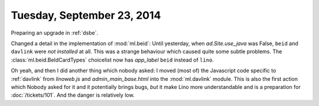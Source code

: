 ===========================
Tuesday, September 23, 2014
===========================

Preparing an upgrade in :ref:`dsbe`.

Changed a detail in the implementation of :mod:`ml.beid`: Until
yesterday, when `ad.Site.use_java` was False, ``beid`` and ``davlink``
were *not installed* at all.  This was a strange behaviour which
caused quite some subtle problems.  The :class:`ml.beid.BeIdCardTypes`
choicelist now has `app_label` ``beid`` instead of ``lino``.

Oh yeah, and then I did another thing which nobody asked: I moved
(most of) the Javascript code specific to :ref:`davlink` from
`linoweb.js` and `admin_main_base.html` into the :mod:`ml.davlink`
module.  This is also the first action which 
Nobody asked for it and it potentially brings bugs, *but* it
make Lino more understandable and is a preparation for
:doc:`/tickets/101`.  And the danger is relatively low.
